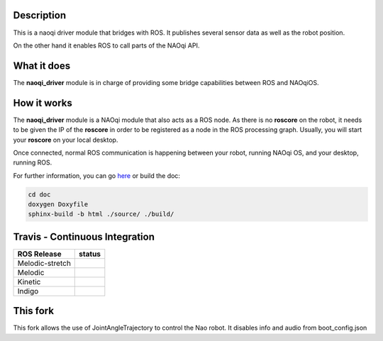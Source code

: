 Description
===========

This is a naoqi driver module that bridges with ROS. It publishes
several sensor data as well as the robot position.

On the other hand it enables ROS to call parts of the
NAOqi API.

What it does
============

The **naoqi_driver** module is in charge of providing some
bridge capabilities between ROS and NAOqiOS.

How it works
============

The **naoqi_driver** module is a NAOqi module that also acts
as a ROS node. As there is no **roscore** on the robot, it
needs to be given the IP of the **roscore** in order to be
registered as a node in the ROS processing graph. Usually,
you will start your **roscore** on your local desktop.

Once connected, normal ROS communication is happening between
your robot, running NAOqi OS, and your desktop, running ROS.


For further information, you can go `here <http://ros-naoqi.github.io/naoqi_driver/>`_ or build the doc:

.. code-block:: sh

  cd doc
  doxygen Doxyfile
  sphinx-build -b html ./source/ ./build/


Travis - Continuous Integration
===============================

.. |indigo| image:: https://travis-matrix-badges.herokuapp.com/repos/ros-naoqi/naoqi_driver/branches/master/1
    :alt: Indigo with Ubuntu Trusty
    :target: https://travis-ci.org/ros-naoqi/naoqi_driver/

.. |kinetic| image:: https://travis-matrix-badges.herokuapp.com/repos/ros-naoqi/naoqi_driver/branches/master/2
    :alt: Kinetic with Ubuntu Xenial
    :target: https://travis-ci.org/ros-naoqi/naoqi_driver/

.. |melodic| image:: https://travis-matrix-badges.herokuapp.com/repos/ros-naoqi/naoqi_driver/branches/master/3
    :alt: Melodic with Ubuntu Bionic
    :target: https://travis-ci.org/ros-naoqi/naoqi_driver/

.. |melodic-stretch| image:: https://travis-matrix-badges.herokuapp.com/repos/ros-naoqi/naoqi_driver/branches/master/4
    :alt: Melodic with Debian Stretch
    :target: https://travis-ci.org/ros-naoqi/naoqi_driver/

+-----------------+---------------------+
|   ROS Release   |       status        |
+=================+=====================+
| Melodic-stretch |  |melodic-stretch|  |
+-----------------+---------------------+
| Melodic         |     |melodic|       |
+-----------------+---------------------+
| Kinetic         |     |kinetic|       |
+-----------------+---------------------+
| Indigo          |     |indigo|        |
+-----------------+---------------------+

This fork
=========
This fork allows the use of JointAngleTrajectory to control the Nao robot.
It disables info and audio from boot_config.json
